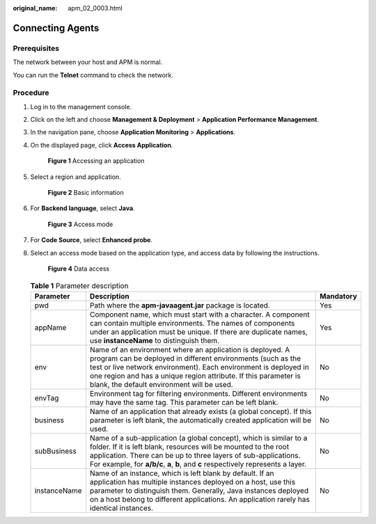 :original_name: apm_02_0003.html

.. _apm_02_0003:

Connecting Agents
=================

Prerequisites
-------------

The network between your host and APM is normal.

You can run the **Telnet** command to check the network.

Procedure
---------

#. Log in to the management console.

#. Click |image1| on the left and choose **Management & Deployment** > **Application Performance Management**.

#. In the navigation pane, choose **Application Monitoring** > **Applications**.

#. On the displayed page, click **Access Application**.


   .. figure:: /_static/images/en-us_image_0000001675786929.png
      :alt: **Figure 1** Accessing an application

      **Figure 1** Accessing an application

#. Select a region and application.


   .. figure:: /_static/images/en-us_image_0000001627467410.png
      :alt: **Figure 2** Basic information

      **Figure 2** Basic information

#. For **Backend language**, select **Java**.


   .. figure:: /_static/images/en-us_image_0000001627148130.png
      :alt: **Figure 3** Access mode

      **Figure 3** Access mode

#. For **Code Source**, select **Enhanced probe**.

#. Select an access mode based on the application type, and access data by following the instructions.


   .. figure:: /_static/images/en-us_image_0000001627469086.png
      :alt: **Figure 4** Data access

      **Figure 4** Data access

   .. table:: **Table 1** Parameter description

      +--------------+--------------------------------------------------------------------------------------------------------------------------------------------------------------------------------------------------------------------------------------------------------------------------------------------------------------+-----------+
      | Parameter    | Description                                                                                                                                                                                                                                                                                                  | Mandatory |
      +==============+==============================================================================================================================================================================================================================================================================================================+===========+
      | pwd          | Path where the **apm-javaagent.jar** package is located.                                                                                                                                                                                                                                                     | Yes       |
      +--------------+--------------------------------------------------------------------------------------------------------------------------------------------------------------------------------------------------------------------------------------------------------------------------------------------------------------+-----------+
      | appName      | Component name, which must start with a character. A component can contain multiple environments. The names of components under an application must be unique. If there are duplicate names, use **instanceName** to distinguish them.                                                                       | Yes       |
      +--------------+--------------------------------------------------------------------------------------------------------------------------------------------------------------------------------------------------------------------------------------------------------------------------------------------------------------+-----------+
      | env          | Name of an environment where an application is deployed. A program can be deployed in different environments (such as the test or live network environment). Each environment is deployed in one region and has a unique region attribute. If this parameter is blank, the default environment will be used. | No        |
      +--------------+--------------------------------------------------------------------------------------------------------------------------------------------------------------------------------------------------------------------------------------------------------------------------------------------------------------+-----------+
      | envTag       | Environment tag for filtering environments. Different environments may have the same tag. This parameter can be left blank.                                                                                                                                                                                  | No        |
      +--------------+--------------------------------------------------------------------------------------------------------------------------------------------------------------------------------------------------------------------------------------------------------------------------------------------------------------+-----------+
      | business     | Name of an application that already exists (a global concept). If this parameter is left blank, the automatically created application will be used.                                                                                                                                                          | No        |
      +--------------+--------------------------------------------------------------------------------------------------------------------------------------------------------------------------------------------------------------------------------------------------------------------------------------------------------------+-----------+
      | subBusiness  | Name of a sub-application (a global concept), which is similar to a folder. If it is left blank, resources will be mounted to the root application. There can be up to three layers of sub-applications. For example, for **a/b/c**, **a**, **b**, and **c** respectively represents a layer.                | No        |
      +--------------+--------------------------------------------------------------------------------------------------------------------------------------------------------------------------------------------------------------------------------------------------------------------------------------------------------------+-----------+
      | instanceName | Name of an instance, which is left blank by default. If an application has multiple instances deployed on a host, use this parameter to distinguish them. Generally, Java instances deployed on a host belong to different applications. An application rarely has identical instances.                      | No        |
      +--------------+--------------------------------------------------------------------------------------------------------------------------------------------------------------------------------------------------------------------------------------------------------------------------------------------------------------+-----------+

.. |image1| image:: /_static/images/en-us_image_0000001737607793.png
